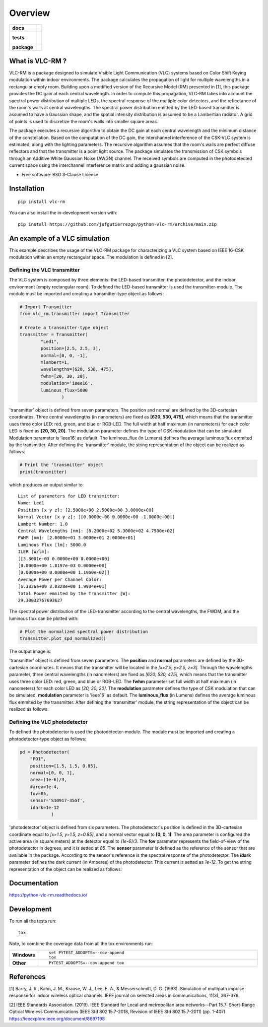 ========
Overview
========

.. start-badges

.. list-table::
    :stub-columns: 1

    * - docs
      - |docs|
    * - tests
      - |
        |
    * - package
      - | |version| |wheel| |supported-versions| |supported-implementations|
        | |commits-since|
.. |docs| image:: https://readthedocs.org/projects/python-vlc-rm/badge/?style=flat
    :target: https://python-vlc-rm.readthedocs.io/
    :alt: Documentation Status

.. |version| image:: https://img.shields.io/pypi/v/vlc-rm.svg
    :alt: PyPI Package latest release
    :target: https://pypi.org/project/vlc-rm

.. |wheel| image:: https://img.shields.io/pypi/wheel/vlc-rm.svg
    :alt: PyPI Wheel
    :target: https://pypi.org/project/vlc-rm

.. |supported-versions| image:: https://img.shields.io/pypi/pyversions/vlc-rm.svg
    :alt: Supported versions
    :target: https://pypi.org/project/vlc-rm

.. |supported-implementations| image:: https://img.shields.io/pypi/implementation/vlc-rm.svg
    :alt: Supported implementations
    :target: https://pypi.org/project/vlc-rm

.. |commits-since| image:: https://img.shields.io/github/commits-since/jufgutierrezgo/python-vlc-rm/v0.0.0.svg
    :alt: Commits since latest release
    :target: https://github.com/jufgutierrezgo/python-vlc-rm/compare/v0.0.0...main



.. end-badges

What is VLC-RM ?
================

VLC-RM is a package designed to simulate Visible Light Communication (VLC) systems based on Color Shift Keying 
modulation within indoor environments. The package calculates the propagation of light for multiple wavelengths 
in a rectangular empty room. Building upon a modified version of the Recursive Model (RM) presented in [1], 
this package provides the DC gain at each central wavelength. In order to compute this propagation, VLC-RM 
takes into account the spectral power distribution of multiple LEDs, the spectral response of the multiple 
color detectors, and the reflectance of the room's walls at central wavelengths. The spectral power distribution 
emitted by the LED-based transmitter is assumed to have a Gaussian shape, and the spatial intensity distribution 
is assumed to be a Lambertian radiator. A grid of points is used to discretize the room's walls into smaller square areas.

The package executes a recursive algorithm to obtain the DC gain at each central wavelength and the minimum 
distance of the constellation. Based on the computation of the DC gain, the interchannel interference of the CSK-VLC 
system is estimated, along with the lighting parameters. The recursive algorithm assumes that the room's walls are 
perfect diffuse reflectors and that the transmitter is a point light source. The package simulates the transmission 
of CSK symbols through an Additive White Gaussian Noise (AWGN) channel. The received symbols are computed in the 
photodetected current space using the interchannel interference matrix and adding a gaussian noise.     


* Free software: BSD 3-Clause License

Installation
============

::

    pip install vlc-rm

You can also install the in-development version with::

    pip install https://github.com/jufgutierrezgo/python-vlc-rm/archive/main.zip



An example of a VLC simulation
===============================

This example describes the usage of the VLC-RM package for characterizing a VLC system 
based on IEEE 16-CSK modulation within an empty rectangular space. The modulation 
is defined in [2]. 

Defining the VLC transmitter
----------------------------

The VLC system is composed by three elements: the LED-based transmitter, the photodetector, 
and the indoor environment (empty rectangular room). To defined the LED-based transmitter 
is used the transmitter-module. The module must be imported and creating a transmitter-type object 
as follows:

.. code-block:: python

    # Import Transmitter
    from vlc_rm.transmitter import Transmitter

    # Create a transmitter-type object 
    transmitter = Transmitter(
            "Led1",
            position=[2.5, 2.5, 3],
            normal=[0, 0, -1],
            mlambert=1,
            wavelengths=[620, 530, 475],
            fwhm=[20, 30, 20],
            modulation='ieee16',
            luminous_flux=5000
                    )

'transmitter' object is defined from seven parameters. The position and normal are defined by the 
3D-cartesian coordinates. Three central wavelengths (in nanometers) are fixed as **[620, 530, 475]**, 
which means that the transmitter uses three color LED: red, green, and blue or RGB-LED. The full 
width at half maximum (in nanometers) for each color LED is fixed as **[20, 30, 20]**. The modulation 
parameter defines the type of CSK modulation that can be simulated. Modulation parameter is 'ieee16' 
as default. The luminous_flux (in Lumens) defines the average luminous flux emmited by the transmitter.
After defining the 'transmitter' module, the string representation of the object can be realized as follows:  

.. code-block:: python
    
    # Print the 'transmitter' object
    print(transmitter)
    

which produces an output similar to::

    List of parameters for LED transmitter: 
    Name: Led1
    Position [x y z]: [2.5000e+00 2.5000e+00 3.0000e+00] 
    Normal Vector [x y z]: [[0.0000e+00 0.0000e+00 -1.0000e+00]] 
    Lambert Number: 1.0 
    Central Wavelengths [nm]: [6.2000e+02 5.3000e+02 4.7500e+02] 
    FWHM [nm]: [2.0000e+01 3.0000e+01 2.0000e+01]
    Luminous Flux [lm]: 5000.0
    ILER [W/lm]: 
    [[3.8001e-03 0.0000e+00 0.0000e+00]
    [0.0000e+00 1.8197e-03 0.0000e+00]
    [0.0000e+00 0.0000e+00 1.1960e-02]] 
    Average Power per Channel Color: 
    [6.3336e+00 3.0328e+00 1.9934e+01] 
    Total Power emmited by the Transmitter [W]: 
    29.30032767693627 

The spectral power distribution of the LED-transmitter according to the central wavelengths,
the FWDM, and the luminous flux can be plotted with:

.. code-block:: python
    
    # Plot the normalized spectral power distribution 
    transmitter.plot_spd_normalized()
    
The output image is:

.. image:: images_example/spd_norm.png

'transmitter' object is defined from seven parameters. The **position** and **normal** parameters are defined by the 
3D-cartesian coordinates. It means that the transmitter will be located in the *[x=2.5, y=2.5, z=3]*.
Through the wavelengths parameter, three central wavelengths (in nanometers) are fixed as *[620, 530, 475]*, 
which means that the transmitter uses three color LED: red, green, and blue or RGB-LED. The **fwhm** parameter set 
full width at half maximum (in nanometers) for each color LED as *[20, 30, 20]*. The **modulation**
parameter defines the type of CSK modulation that can be simulated. **modulation** parameter is 'ieee16' 
as default. The **luminous_flux** (in Lumens) defines the average luminous flux emmited by the transmitter.
After defining the 'transmitter' module, the string representation of the object can be realized as follows:  


Defining the VLC photodetector
------------------------------

To defined the photodetector is used the photodetector-module. The module must be imported 
and creating a photodetector-type object as follows:

.. code-block:: python

    pd = Photodetector(
        "PD1",
        position=[1.5, 1.5, 0.85],
        normal=[0, 0, 1],
        area=(1e-6)/3,
        #area=1e-4,
        fov=85,
        sensor='S10917-35GT',
        idark=1e-12
                )

'photodetector' object is defined from six parameters. The photodetector's position 
is defined in the 3D-cartesian coordinate equal to *[x=1.5, y=1.5, z=0.85]*, and a normal 
vector equal to **[0, 0, 1]**. The area parameter is configured the active area 
(in square meters) at the detector equal to *(1e-6)/3*. The **fov** parameter represents the 
field-of-view of the photodetector in degrees, and it is setted at *85*. The **sensor** parameter 
is defined as the reference of the sensor that are available in the package. According to the sensor's
reference is the spectral response of the photodetector. The **idark** parameter defines the dark current
(in Amperes) of the photodetector. This current is setted as *1e-12*. 
To get the string representation of the object can be realized as follows:   


Documentation
=============


https://python-vlc-rm.readthedocs.io/


Development
===========

To run all the tests run::

    tox

Note, to combine the coverage data from all the tox environments run:

.. list-table::
    :widths: 10 90
    :stub-columns: 1

    - - Windows
      - ::

            set PYTEST_ADDOPTS=--cov-append
            tox

    - - Other
      - ::

            PYTEST_ADDOPTS=--cov-append tox

References
===========

[1] Barry, J. R., Kahn, J. M., Krause, W. J., Lee, E. A., & Messerschmitt, D. G. (1993). 
Simulation of multipath impulse response for indoor wireless optical channels. IEEE journal on selected areas in communications, 11(3), 367-379.

[2] IEEE Standards Association. (2019). IEEE Standard for Local and metropolitan area networks—Part 15.7: 
Short-Range Optical Wireless Communications (IEEE Std 802.15.7-2018, Revision of IEEE Std 802.15.7-2011) (pp. 1-407). 
https://ieeexplore.ieee.org/document/8697198